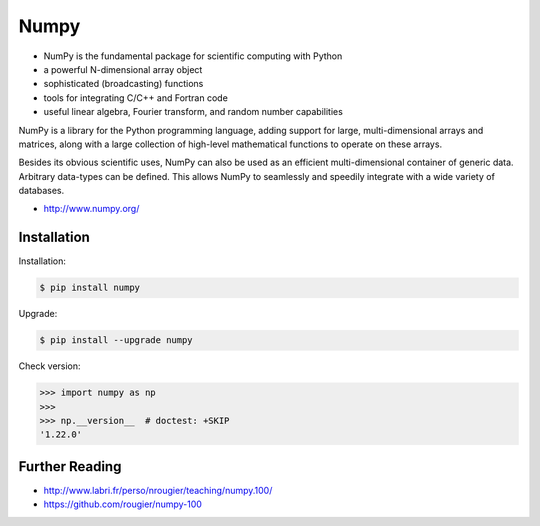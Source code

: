 Numpy
=====
* NumPy is the fundamental package for scientific computing with Python
* a powerful N-dimensional array object
* sophisticated (broadcasting) functions
* tools for integrating C/C++ and Fortran code
* useful linear algebra, Fourier transform, and random number capabilities

NumPy is a library for the Python programming language, adding support for
large, multi-dimensional arrays and matrices, along with a large collection
of high-level mathematical functions to operate on these arrays.

Besides its obvious scientific uses, NumPy can also be used as an efficient
multi-dimensional container of generic data. Arbitrary data-types can be
defined. This allows NumPy to seamlessly and speedily integrate with a wide
variety of databases.

* http://www.numpy.org/


Installation
------------
Installation:

.. code-block:: console

    $ pip install numpy

Upgrade:

.. code-block:: console

    $ pip install --upgrade numpy

Check version:

>>> import numpy as np
>>>
>>> np.__version__  # doctest: +SKIP
'1.22.0'


Further Reading
---------------
* http://www.labri.fr/perso/nrougier/teaching/numpy.100/
* https://github.com/rougier/numpy-100
